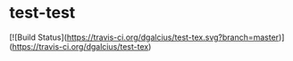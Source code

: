 * test-test

[![Build Status](https://travis-ci.org/dgalcius/test-tex.svg?branch=master)](https://travis-ci.org/dgalcius/test-tex)
